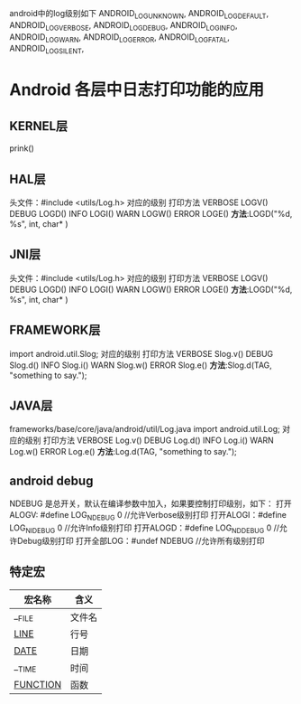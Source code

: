 android中的log级别如下
    ANDROID_LOG_UNKNOWN,
    ANDROID_LOG_DEFAULT,
    ANDROID_LOG_VERBOSE,
    ANDROID_LOG_DEBUG,
    ANDROID_LOG_INFO,
    ANDROID_LOG_WARN,
    ANDROID_LOG_ERROR,
    ANDROID_LOG_FATAL,
    ANDROID_LOG_SILENT,
* Android 各层中日志打印功能的应用
** KERNEL层
   prink()
** HAL层
   头文件：#include <utils/Log.h> 
   对应的级别 打印方法  
   VERBOSE LOGV()
   DEBUG LOGD()
   INFO LOGI()
   WARN LOGW()
   ERROR LOGE()
   *方法*:LOGD("%d, %s", int, char* )
** JNI层
   头文件：#include <utils/Log.h> 
   对应的级别 打印方法  
   VERBOSE LOGV()
   DEBUG LOGD()
   INFO LOGI()
   WARN LOGW()
   ERROR LOGE()
   *方法*:LOGD("%d, %s", int, char* )
** FRAMEWORK层
   import android.util.Slog;
   对应的级别 打印方法
   VERBOSE Slog.v()
   DEBUG Slog.d()
   INFO Slog.i()
   WARN Slog.w()
   ERROR Slog.e()
   *方法*:Slog.d(TAG, "something to say.");
** JAVA层
    frameworks/base/core/java/android/util/Log.java
   import android.util.Log;
   对应的级别 打印方法
   VERBOSE Log.v()
   DEBUG Log.d()
   INFO Log.i()
   WARN Log.w()
   ERROR Log.e()
   *方法*:Log.d(TAG, "something to say."); 
** android debug
    NDEBUG 是总开关，默认在编译参数中加入，如果要控制打印级别，如下：
    打开ALOGV: #define LOG_NDEBUG 0  //允许Verbose级别打印
    打开ALOGI：#define LOG_NIDEBUG 0    //允许Info级别打印
    打开ALOGD：#define LOG_NDDEBUG 0    //允许Debug级别打印
    打开全部LOG：#undef NDEBUG    //允许所有级别打印
** 特定宏
   | 宏名称       | 含义   |
   |--------------+--------|
   | __FILE       | 文件名 |
   | __LINE__     | 行号   |
   | __DATE__     | 日期   |
   | __TIME       | 时间   |
   | __FUNCTION__ | 函数   |
